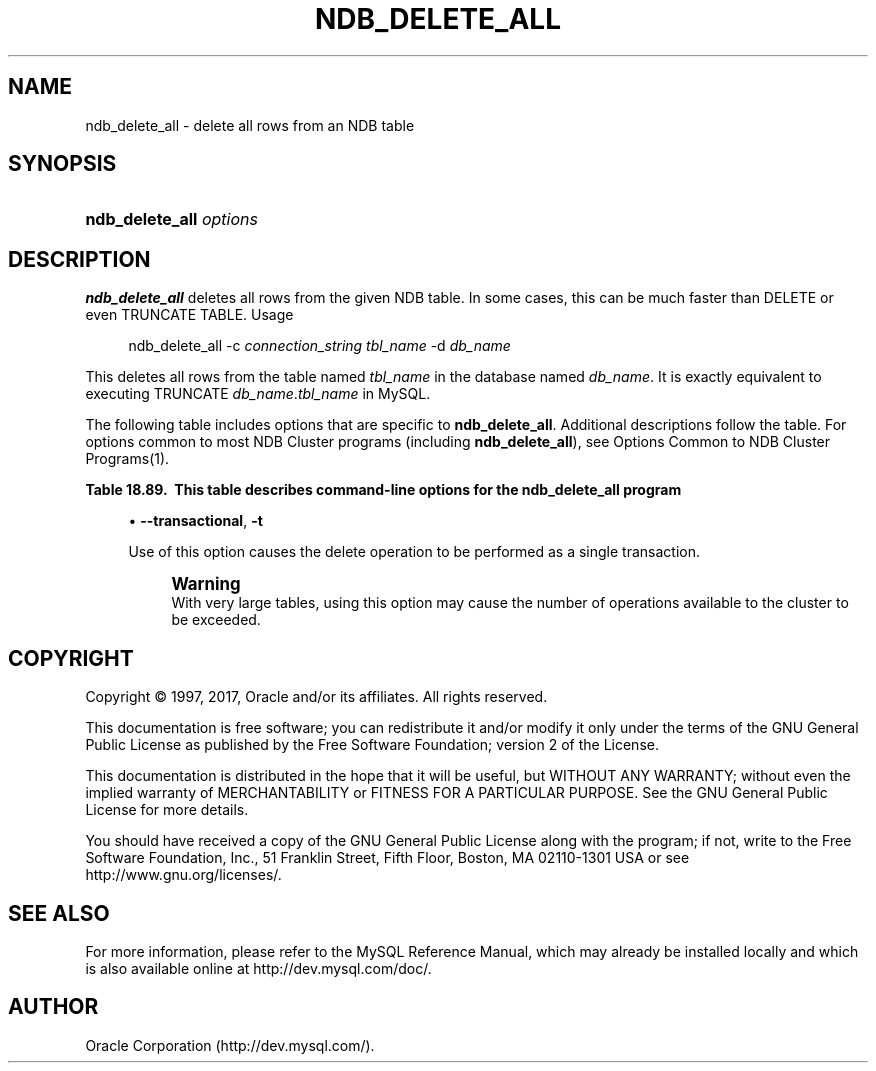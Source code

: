 '\" t
.\"     Title: \fBndb_delete_all\fR
.\"    Author: [FIXME: author] [see http://docbook.sf.net/el/author]
.\" Generator: DocBook XSL Stylesheets v1.79.1 <http://docbook.sf.net/>
.\"      Date: 05/29/2017
.\"    Manual: MySQL Database System
.\"    Source: MySQL 5.6
.\"  Language: English
.\"
.TH "\FBNDB_DELETE_ALL\FR" "1" "05/29/2017" "MySQL 5\&.6" "MySQL Database System"
.\" -----------------------------------------------------------------
.\" * Define some portability stuff
.\" -----------------------------------------------------------------
.\" ~~~~~~~~~~~~~~~~~~~~~~~~~~~~~~~~~~~~~~~~~~~~~~~~~~~~~~~~~~~~~~~~~
.\" http://bugs.debian.org/507673
.\" http://lists.gnu.org/archive/html/groff/2009-02/msg00013.html
.\" ~~~~~~~~~~~~~~~~~~~~~~~~~~~~~~~~~~~~~~~~~~~~~~~~~~~~~~~~~~~~~~~~~
.ie \n(.g .ds Aq \(aq
.el       .ds Aq '
.\" -----------------------------------------------------------------
.\" * set default formatting
.\" -----------------------------------------------------------------
.\" disable hyphenation
.nh
.\" disable justification (adjust text to left margin only)
.ad l
.\" -----------------------------------------------------------------
.\" * MAIN CONTENT STARTS HERE *
.\" -----------------------------------------------------------------
.SH "NAME"
ndb_delete_all \- delete all rows from an NDB table
.SH "SYNOPSIS"
.HP \w'\fBndb_delete_all\ \fR\fB\fIoptions\fR\fR\ 'u
\fBndb_delete_all \fR\fB\fIoptions\fR\fR
.SH "DESCRIPTION"
.PP
\fBndb_delete_all\fR
deletes all rows from the given
NDB
table\&. In some cases, this can be much faster than
DELETE
or even
TRUNCATE TABLE\&.
Usage
.sp
.if n \{\
.RS 4
.\}
.nf
ndb_delete_all \-c \fIconnection_string\fR \fItbl_name\fR \-d \fIdb_name\fR
.fi
.if n \{\
.RE
.\}
.PP
This deletes all rows from the table named
\fItbl_name\fR
in the database named
\fIdb_name\fR\&. It is exactly equivalent to executing
TRUNCATE \fIdb_name\fR\&.\fItbl_name\fR
in MySQL\&.
.PP
The following table includes options that are specific to
\fBndb_delete_all\fR\&. Additional descriptions follow the table\&. For options common to most NDB Cluster programs (including
\fBndb_delete_all\fR), see
Options Common to NDB Cluster Programs(1)\&.
.sp
.it 1 an-trap
.nr an-no-space-flag 1
.nr an-break-flag 1
.br
.B Table\ \&18.89.\ \& This table describes command\-line options for the ndb_delete_all program
.TS
allbox tab(:);
.
.TE
.sp 1
.sp
.RS 4
.ie n \{\
\h'-04'\(bu\h'+03'\c
.\}
.el \{\
.sp -1
.IP \(bu 2.3
.\}
\fB\-\-transactional\fR,
\fB\-t\fR
.sp
Use of this option causes the delete operation to be performed as a single transaction\&.
.if n \{\
.sp
.\}
.RS 4
.it 1 an-trap
.nr an-no-space-flag 1
.nr an-break-flag 1
.br
.ps +1
\fBWarning\fR
.ps -1
.br
With very large tables, using this option may cause the number of operations available to the cluster to be exceeded\&.
.sp .5v
.RE
.RE
.SH "COPYRIGHT"
.br
.PP
Copyright \(co 1997, 2017, Oracle and/or its affiliates. All rights reserved.
.PP
This documentation is free software; you can redistribute it and/or modify it only under the terms of the GNU General Public License as published by the Free Software Foundation; version 2 of the License.
.PP
This documentation is distributed in the hope that it will be useful, but WITHOUT ANY WARRANTY; without even the implied warranty of MERCHANTABILITY or FITNESS FOR A PARTICULAR PURPOSE. See the GNU General Public License for more details.
.PP
You should have received a copy of the GNU General Public License along with the program; if not, write to the Free Software Foundation, Inc., 51 Franklin Street, Fifth Floor, Boston, MA 02110-1301 USA or see http://www.gnu.org/licenses/.
.sp
.SH "SEE ALSO"
For more information, please refer to the MySQL Reference Manual,
which may already be installed locally and which is also available
online at http://dev.mysql.com/doc/.
.SH AUTHOR
Oracle Corporation (http://dev.mysql.com/).

